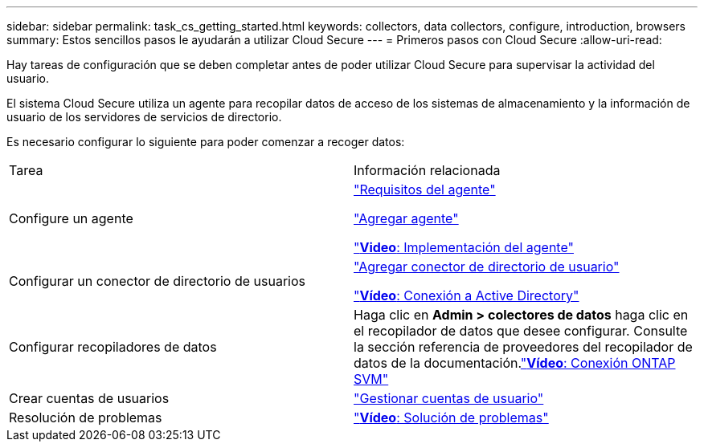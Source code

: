---
sidebar: sidebar 
permalink: task_cs_getting_started.html 
keywords: collectors, data collectors, configure, introduction, browsers 
summary: Estos sencillos pasos le ayudarán a utilizar Cloud Secure 
---
= Primeros pasos con Cloud Secure
:allow-uri-read: 


Hay tareas de configuración que se deben completar antes de poder utilizar Cloud Secure para supervisar la actividad del usuario.

El sistema Cloud Secure utiliza un agente para recopilar datos de acceso de los sistemas de almacenamiento y la información de usuario de los servidores de servicios de directorio.

Es necesario configurar lo siguiente para poder comenzar a recoger datos:

[cols="2*"]
|===


| Tarea | Información relacionada 


| Configure un agente  a| 
link:concept_cs_agent_requirements.html["Requisitos del agente"]

link:task_cs_add_agent.html["Agregar agente"]

link:https://netapp.hubs.vidyard.com/watch/Lce7EaGg7NZfvCUw4Jwy5P?["*Video*: Implementación del agente"]



| Configurar un conector de directorio de usuarios | link:task_config_user_dir_connect.html["Agregar conector de directorio de usuario"]

link:https://netapp.hubs.vidyard.com/watch/NEmbmYrFjCHvPps7QMy8me?["*Vídeo*: Conexión a Active Directory"] 


| Configurar recopiladores de datos | Haga clic en *Admin > colectores de datos* haga clic en el recopilador de datos que desee configurar. Consulte la sección referencia de proveedores del recopilador de datos de la documentación.link:https://netapp.hubs.vidyard.com/watch/YSQrcYA7DKXbj1UGeLYnSF?["*Vídeo*: Conexión ONTAP SVM"] 


| Crear cuentas de usuarios | link:concept_user_roles.html["Gestionar cuentas de usuario"] 


| Resolución de problemas | link:https://netapp.hubs.vidyard.com/watch/Fs8N2w9wBtsFGrhRH9X85U?["*Vídeo*: Solución de problemas"] 
|===